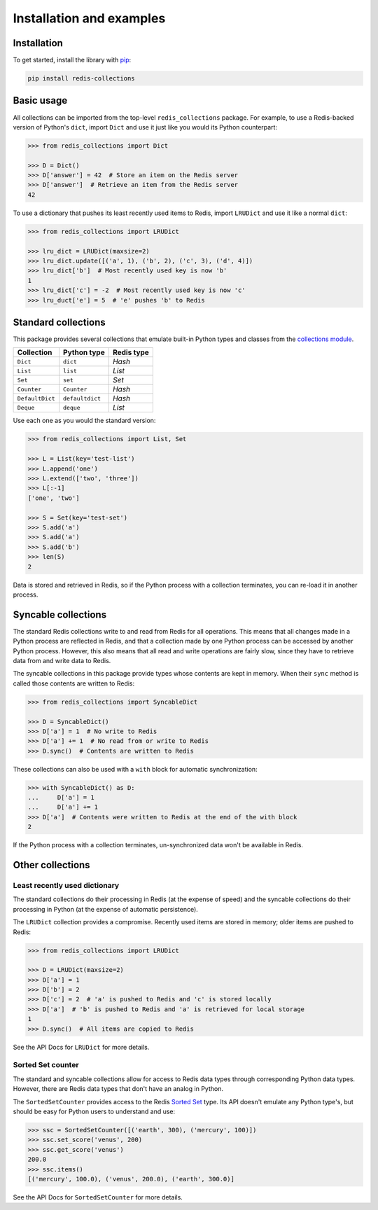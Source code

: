 .. _basic-usage:

Installation and examples
=========================

Installation
------------

To get started, install the library with
`pip <https://pip.pypa.io/en/stable/>`_:

.. code-block:: shell

    pip install redis-collections


Basic usage
-----------

All collections can be imported from the top-level ``redis_collections``
package. For example, to use a Redis-backed version of Python's ``dict``,
import ``Dict`` and use it just like you would its Python counterpart:

.. code-block:: python

    >>> from redis_collections import Dict

    >>> D = Dict()
    >>> D['answer'] = 42  # Store an item on the Redis server
    >>> D['answer']  # Retrieve an item from the Redis server
    42

To use a dictionary that pushes its least recently used items to Redis, import
``LRUDict`` and use it like a normal ``dict``:

.. code-block:: python

    >>> from redis_collections import LRUDict

    >>> lru_dict = LRUDict(maxsize=2)
    >>> lru_dict.update([('a', 1), ('b', 2), ('c', 3), ('d', 4)])
    >>> lru_dict['b']  # Most recently used key is now 'b'
    1
    >>> lru_dict['c'] = -2  # Most recently used key is now 'c'
    >>> lru_duct['e'] = 5  # 'e' pushes 'b' to Redis


Standard collections
--------------------

This package provides several collections that emulate built-in Python types
and classes from the `collections module
<https://docs.python.org/3/library/collections.html>`_.

=============== ===============  ==========
Collection      Python type      Redis type
=============== ===============  ==========
``Dict``        ``dict``         `Hash`
``List``        ``list``         `List`
``Set``         ``set``          `Set`
--------------- ---------------  ----------
``Counter``     ``Counter``      `Hash`
``DefaultDict`` ``defaultdict``  `Hash`
``Deque``       ``deque``        `List`
=============== ===============  ==========

Use each one as you would the standard version:

.. code-block:: python

    >>> from redis_collections import List, Set

    >>> L = List(key='test-list')
    >>> L.append('one')
    >>> L.extend(['two', 'three'])
    >>> L[:-1]
    ['one', 'two']

    >>> S = Set(key='test-set')
    >>> S.add('a')
    >>> S.add('a')
    >>> S.add('b')
    >>> len(S)
    2

Data is stored and retrieved in Redis, so if the Python process with a
collection terminates, you can re-load it in another process.

Syncable collections
--------------------

The standard Redis collections write to and read from Redis for all operations.
This means that all changes made in a Python process are reflected in Redis,
and that a collection made by one Python process can be accessed by another
Python process. However, this also means that all read and write operations are
fairly slow, since they have to retrieve data from and write data to Redis.

The syncable collections in this package provide types whose
contents are kept in memory. When their ``sync`` method is called those contents
are written to Redis:

.. code-block:: python

    >>> from redis_collections import SyncableDict

    >>> D = SyncableDict()
    >>> D['a'] = 1  # No write to Redis
    >>> D['a'] += 1  # No read from or write to Redis
    >>> D.sync()  # Contents are written to Redis

These collections can also be used with a ``with`` block for automatic
synchronization:

.. code-block:: python

    >>> with SyncableDict() as D:
    ...     D['a'] = 1
    ...     D['a'] += 1
    >>> D['a']  # Contents were written to Redis at the end of the with block
    2

If the Python process with a collection terminates, un-synchronized data won't
be available in Redis.

Other collections
-----------------

Least recently used dictionary
^^^^^^^^^^^^^^^^^^^^^^^^^^^^^^

The standard collections do their processing in Redis (at the expense of
speed) and the syncable collections do their processing in Python (at the
expense of automatic persistence).

The ``LRUDict`` collection provides a compromise. Recently used items are
stored in memory; older items are pushed to Redis:

.. code-block:: python

    >>> from redis_collections import LRUDict

    >>> D = LRUDict(maxsize=2)
    >>> D['a'] = 1
    >>> D['b'] = 2
    >>> D['c'] = 2  # 'a' is pushed to Redis and 'c' is stored locally
    >>> D['a']  # 'b' is pushed to Redis and 'a' is retrieved for local storage 
    1
    >>> D.sync()  # All items are copied to Redis

See the API Docs for ``LRUDict`` for more details.

Sorted Set counter
^^^^^^^^^^^^^^^^^^

The standard and syncable collections allow for access to Redis data types
through corresponding Python data types. However, there are Redis data types
that don't have an analog in Python.

The ``SortedSetCounter`` provides access to the Redis
`Sorted Set <http://redis.io/topics/data-types#sorted-sets>`_ type. Its API
doesn't emulate any Python type's, but should be easy for Python users to
understand and use:

.. code-block:: python

    >>> ssc = SortedSetCounter([('earth', 300), ('mercury', 100)])
    >>> ssc.set_score('venus', 200)
    >>> ssc.get_score('venus')
    200.0
    >>> ssc.items()
    [('mercury', 100.0), ('venus', 200.0), ('earth', 300.0)]

See the API Docs for ``SortedSetCounter`` for more details.
